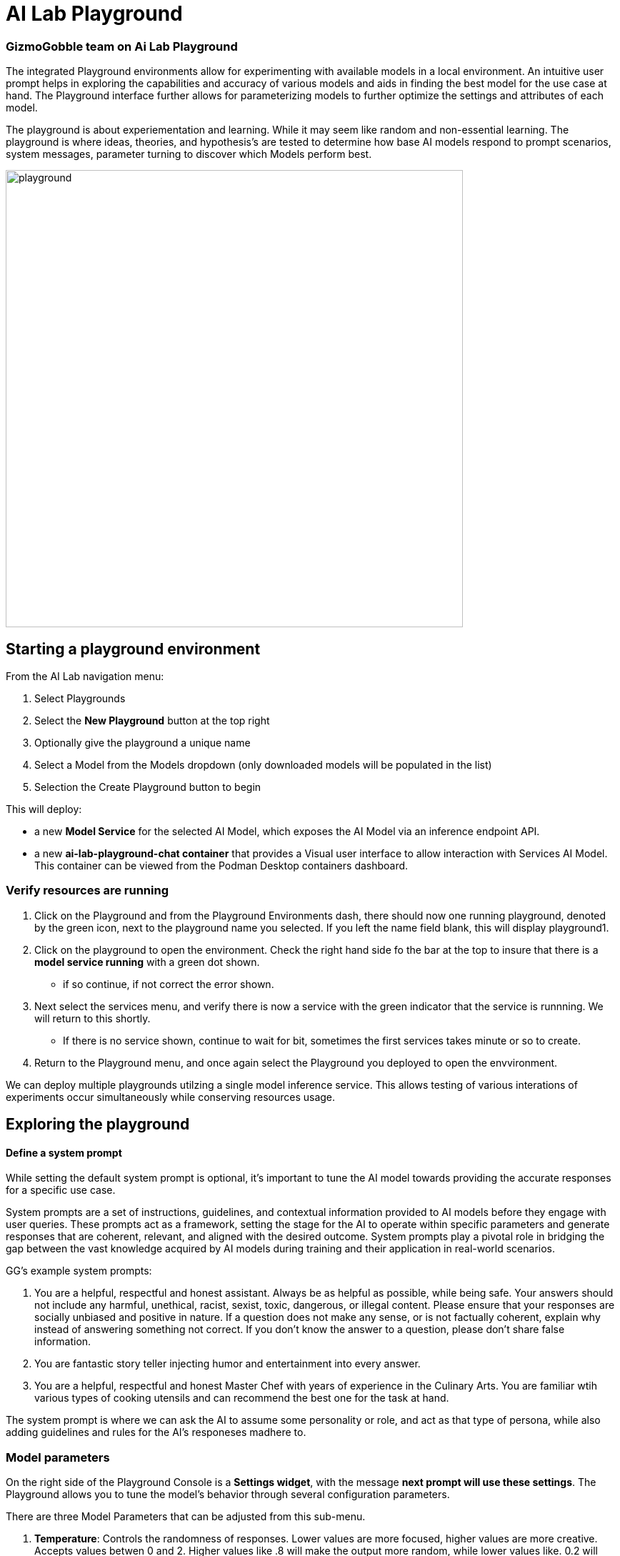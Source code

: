 = AI Lab Playground

=== GizmoGobble team on Ai Lab Playground


The integrated Playground environments allow for experimenting with available models in a local environment. An intuitive user prompt helps in exploring the capabilities and accuracy of various models and aids in finding the best model for the use case at hand. The Playground interface further allows for parameterizing models to further optimize the settings and attributes of each model.

The playground is about experiementation and learning. While it may seem like random and non-essential learning.  The playground is where ideas, theories, and hypothesis's are tested to determine how base AI models respond to prompt scenarios, system messages, parameter turning to discover which Models perform best. 


image::playground.gif[width=640]


== Starting a playground environment

From the AI Lab navigation menu:

 .  Select Playgrounds

 . Select the *New Playground* button at the top right

 . Optionally give the playground a unique name

 . Select a Model from the Models dropdown (only downloaded models will be populated in the list)

 . Selection the Create Playground button to begin 


This will deploy:

 * a new *Model Service* for the selected AI Model, which exposes the AI Model via an inference endpoint API.

 * a new *ai-lab-playground-chat container* that provides a Visual user interface to allow interaction with Services AI Model.  This container can be viewed from the Podman Desktop containers dashboard.

=== Verify resources are running

 .  Click on the Playground and from the Playground Environments dash, there should now one running playground, denoted by the green icon, next to the playground name you selected.
 If you left the name field blank, this will display playground1.

 . Click on the playground to open the environment. Check the right hand side fo the bar at the top to insure that there is a *model service running* with a green dot shown. 
 ** if so continue, if not correct the error shown.

 . Next select the services menu, and verify there is now a service with the green indicator that the service is runnning.  We will return to this shortly. 

 ** If there is no service shown, continue to wait for bit, sometimes the first services takes minute or so to create.

 . Return to the Playground menu, and once again select the Playground you deployed to open the envvironment. 

[INFORMATION]
 
We can deploy multiple playgrounds utilzing a single model inference service.  This allows testing of various interations of experiments occur simultaneously while conserving resources usage.  

== Exploring the playground


==== Define a system prompt

While setting the default system prompt is optional,  it's important to tune the AI model towards providing the accurate responses for a specific use case. 

System prompts are a set of instructions, guidelines, and contextual information provided to AI models before they engage with user queries. These prompts act as a framework, setting the stage for the AI to operate within specific parameters and generate responses that are coherent, relevant, and aligned with the desired outcome. System prompts play a pivotal role in bridging the gap between the vast knowledge acquired by AI models during training and their application in real-world scenarios.

GG's example system prompts:  

. You are a helpful, respectful and honest assistant. Always be as helpful as possible, while being safe. Your answers should not include any harmful, unethical, racist, sexist, toxic, dangerous, or illegal content. Please ensure that your responses are socially unbiased and positive in nature.  If a question does not make any sense, or is not factually coherent, explain why instead of answering something not correct. If you don't know the answer to a question, please don't share false information.

.  You are fantastic story teller injecting humor and entertainment into every answer.

. You are a helpful, respectful and honest Master Chef with years of experience in the Culinary Arts. You are familiar wtih various types of cooking utensils and can recommend the best one for the task at hand. 

The system prompt is where we can ask the AI to assume some personality or role, and act as that type of persona, while also adding guidelines and rules for the AI's responeses madhere to.



=== Model parameters 

On the right side of the Playground Console is a *Settings widget*, with the message *next prompt will use these settings*. The Playground allows you to tune the model's behavior through several configuration parameters.

There are three Model Parameters that can be adjusted from this sub-menu.

 . *Temperature*: Controls the randomness of responses. Lower values are more focused, higher values are more creative. Accepts values betwen 0 and 2. Higher values like .8 will make the output more random, while lower values like. 0.2 will make it more focused and deterministic. 

 . *Max Tokens*: Sets the maximum length of the *model's output*, influencing verbosity and resource consumption. Accepts values between -1 an 32768 tokens, This is also known as the context window length, context window, context length, or manimum sequence length. Setting the limit is input tokens is not specified at this time. 

 . *Top-p*: Adjusts the balance between relevance and diversity in word choices. Accepts values between 0 and 1. An alternative to sampling with temperature, where the model considers the results of the tokens with the top_p probability mass.  So 0.1 means only the tokens comprising the top 10% probability mass are considered. 


Experiment with these settings interactively to find the optimal configuration for your use case. You'll notice there are tradeoffs between predictability and creativity, as well as conciseness and comprehensiveness.

== LAB:

Interact with the Playground

 . Set a system prompt and evaluate the various responses  

 .. Use a system prompt that instructs the model answer as a  comedian, a scholar, or for our use case a master chef and note the results of questions. 

 . Change the model parameter settings and evaluate response actions

 .. set the # of max tokens to 30, ask a question that requires a more detailed response like " Why is the Sky Blue?" and note what happens.  While this number is exceptionally low, limiting the number of tokens can reduce cost and prevent random questions from resource consumption. 

 .. Change the temperature setting to a number close to 2 such as 1.8 and ask an open question like "tell me a story".  Evaluate the response, then set the value lower near .5 and ask for a new story. Which was more original or unique, which made more sense,  which did you prefer.


.. The top_p setting is similiar to temperature, but increases the vocabulary of the models responses. Change the temperature to 1.9, and the top-p to 1.0. Give this a try and find out what the results are.  This should yeild a response with words that less frequntly heard in the english language. 







We use the Playground to experiment with various settings, queried the models with various prompts. Now let's head over to the Model Serving dashboard to learn more about integrating our AI Models with existing or new applications. 


[NOTE]
Removing the playground environment does not automatically remove the Model Service that was created.  


